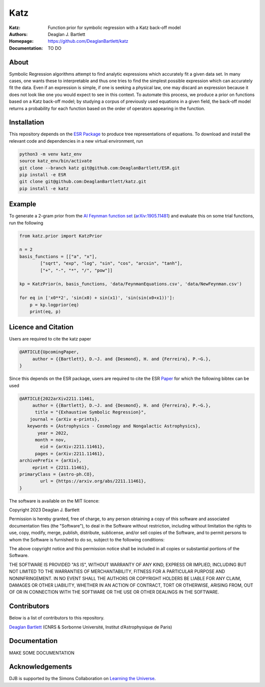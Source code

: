 Katz
----

:Katz: Function prior for symbolic regression with a Katz back-off model
:Authors: Deaglan J. Bartlett
:Homepage: https://github.com/DeaglanBartlett/katz 
:Documentation: TO DO

.. image:: https://img.shields.io/badge/astro.CO-arXiv%31234.56789-B31B1B.svg
  :target: https://arxiv.org/abs/XXXX.XXXXX

About
=====

Symbolic Regression algorithms attempt to find analytic expressions which accurately
fit a given data set. In many cases, one wants these to interpretable and thus one
tries to find the simplest possible expression which can accurately fit the data. 
Even if an expression is simple, if one is seeking a physical law, one may discard
an expression because it does not look like one you would expect to see in this context.
To automate this process, we produce a prior on functions based on a Katz back-off model;
by studying a corpus of previously used equations in a given field, the back-off model
returns a probability for each function based on the order of operators appearing in the
function.

Installation
=============

This repository depends on the `ESR Package <https://github.com/DeaglanBartlett/ESR>`_ to produce tree representations of equations.
To download and install the relevant code and dependencies in a new virtual environment, run

.. code:: bash

	python3 -m venv katz_env
	source katz_env/bin/activate
	git clone --branch katz git@github.com:DeaglanBartlett/ESR.git
	pip install -e ESR
	git clone git@github.com:DeaglanBartlett/katz.git
	pip install -e katz


Example
========

To generate a 2-gram prior from the `AI Feynman function set <https://space.mit.edu/home/tegmark/aifeynman.html>`_ 
(`arXiv:1905.11481 <https://arxiv.org/abs/1905.11481>`_) and evaluate this on some trial functions, run the following

.. code-block:: python

	from katz.prior import KatzPrior
	
	n = 2
	basis_functions = [["a", "x"],
                ["sqrt", "exp", "log", "sin", "cos", "arcsin", "tanh"],
                ["+", "-", "*", "/", "pow"]]
    
    	kp = KatzPrior(n, basis_functions, 'data/FeynmanEquations.csv', 'data/NewFeynman.csv')
    	
	for eq in ['x0**2', 'sin(x0) + sin(x1)', 'sin(sin(x0+x1))']:
            p = kp.logprior(eq)
            print(eq, p)


Licence and Citation
====================

Users are  required to cite the katz paper

.. code:: bibtex

  @ARTICLE{UpcomingPaper,
       author = {{Bartlett}, D.~J. and {Desmond}, H. and {Ferreira}, P.~G.},
  }


Since this depends on the ESR package, 
users are required to cite the ESR `Paper <https://arxiv.org/abs/2211.11461>`_
for which the following bibtex can be used

.. code:: bibtex

  @ARTICLE{2022arXiv2211.11461,
       author = {{Bartlett}, D.~J. and {Desmond}, H. and {Ferreira}, P.~G.},
        title = "{Exhaustive Symbolic Regression}",
      journal = {arXiv e-prints},
     keywords = {Astrophysics - Cosmology and Nongalactic Astrophysics},
         year = 2022,
        month = nov,
          eid = {arXiv:2211.11461},
        pages = {arXiv:2211.11461},
  archivePrefix = {arXiv},
       eprint = {2211.11461},
  primaryClass = {astro-ph.CO},
	  url = {https://arxiv.org/abs/2211.11461},
  }

The software is available on the MIT licence:

Copyright 2023 Deaglan J. Bartlett

Permission is hereby granted, free of charge, to any person obtaining a copy of this software and associated documentation files (the "Software"), to deal in the Software without restriction, including without limitation the rights to use, copy, modify, merge, publish, distribute, sublicense, and/or sell copies of the Software, and to permit persons to whom the Software is furnished to do so, subject to the following conditions:

The above copyright notice and this permission notice shall be included in all copies or substantial portions of the Software.

THE SOFTWARE IS PROVIDED "AS IS", WITHOUT WARRANTY OF ANY KIND, EXPRESS OR IMPLIED, INCLUDING BUT NOT LIMITED TO THE WARRANTIES OF MERCHANTABILITY, FITNESS FOR A PARTICULAR PURPOSE AND NONINFRINGEMENT. IN NO EVENT SHALL THE AUTHORS OR COPYRIGHT HOLDERS BE LIABLE FOR ANY CLAIM, DAMAGES OR OTHER LIABILITY, WHETHER IN AN ACTION OF CONTRACT, TORT OR OTHERWISE, ARISING FROM, OUT OF OR IN CONNECTION WITH THE SOFTWARE OR THE USE OR OTHER DEALINGS IN THE SOFTWARE.

Contributors
============

Below is a list of contributors to this repository. 

`Deaglan Bartlett <https://github.com/DeaglanBartlett>`_ (CNRS & Sorbonne Université, Institut d’Astrophysique de Paris)

Documentation
=============

MAKE SOME DOCUMENTATION

Acknowledgements
================
DJB is supported by the Simons Collaboration on `Learning the Universe <https://www.learning-the-universe.org/>`_.

